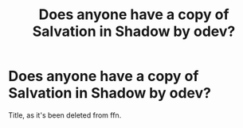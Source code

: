 #+TITLE: Does anyone have a copy of Salvation in Shadow by odev?

* Does anyone have a copy of Salvation in Shadow by odev?
:PROPERTIES:
:Author: c0smicmuffin
:Score: 2
:DateUnix: 1575837725.0
:DateShort: 2019-Dec-09
:FlairText: Request
:END:
Title, as it's been deleted from ffn.


